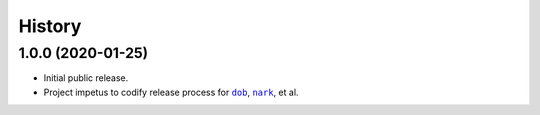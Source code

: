 #######
History
#######

.. |dob| replace:: ``dob``
.. _dob: https://github.com/hotoffthehamster/dob

.. |nark| replace:: ``nark``
.. _nark: https://github.com/hotoffthehamster/nark

.. :changelog:

1.0.0 (2020-01-25)
==================

- Initial public release.

- Project impetus to codify release process for |dob|_, |nark|_, et al.

